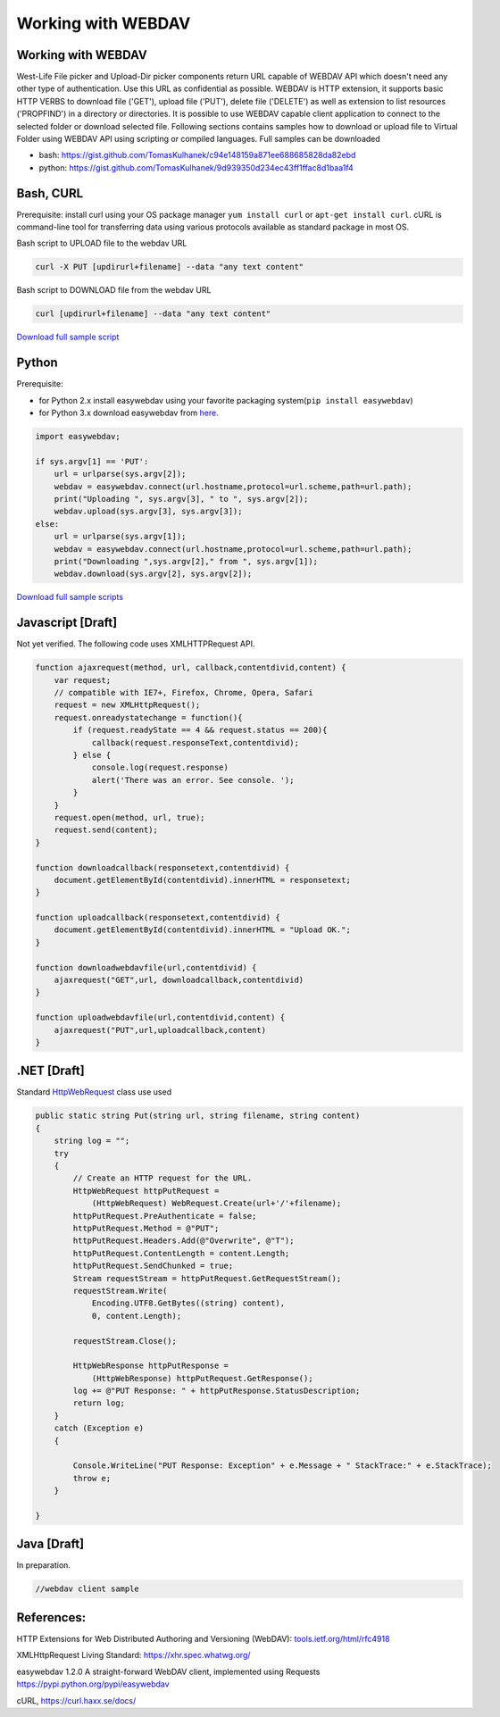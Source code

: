 Working with WEBDAV
===================

Working with WEBDAV
-------------------

West-Life File picker and Upload-Dir picker components return URL
capable of WEBDAV API which doesn't need any other type of
authentication. Use this URL as confidential as possible. WEBDAV is HTTP
extension, it supports basic HTTP VERBS to download file ('GET'), upload
file ('PUT'), delete file ('DELETE') as well as extension to list
resources ('PROPFIND') in a directory or directories. It is possible to
use WEBDAV capable client application to connect to the selected folder
or download selected file. Following sections contains samples how to
download or upload file to Virtual Folder using WEBDAV API using
scripting or compiled languages. Full samples can be downloaded

-  bash:
   https://gist.github.com/TomasKulhanek/c94e148159a871ee688685828da82ebd
-  python:
   https://gist.github.com/TomasKulhanek/9d939350d234ec43ff1ffac8d1baa1f4

Bash, CURL
----------

Prerequisite: install curl using your OS package manager
``yum install curl`` or ``apt-get install curl``. cURL is command-line
tool for transferring data using various protocols available as standard
package in most OS.

Bash script to UPLOAD file to the webdav URL

.. code:: bash

    curl -X PUT [updirurl+filename] --data "any text content"

Bash script to DOWNLOAD file from the webdav URL

.. code:: bash

    curl [updirurl+filename] --data "any text content"

`Download full sample
script <https://gist.github.com/TomasKulhanek/c94e148159a871ee688685828da82ebd>`__

Python
------

Prerequisite:

-  for Python 2.x install easywebdav using your favorite packaging
   system(\ ``pip install easywebdav``)
-  for Python 3.x download easywebdav from
   `here <https://raw.githubusercontent.com/h2020-westlife-eu/west-life-wp6/dev/wp6-virtualfolder/src/WP6Service2/WebDavClientTest/python/easywebdav.py>`__.

.. code:: python

    import easywebdav;

    if sys.argv[1] == 'PUT':
        url = urlparse(sys.argv[2]);
        webdav = easywebdav.connect(url.hostname,protocol=url.scheme,path=url.path);
        print("Uploading ", sys.argv[3], " to ", sys.argv[2]);
        webdav.upload(sys.argv[3], sys.argv[3]);
    else:
        url = urlparse(sys.argv[1]);
        webdav = easywebdav.connect(url.hostname,protocol=url.scheme,path=url.path);
        print("Downloading ",sys.argv[2]," from ", sys.argv[1]);
        webdav.download(sys.argv[2], sys.argv[2]);

`Download full sample
scripts <https://gist.github.com/TomasKulhanek/9d939350d234ec43ff1ffac8d1baa1f4>`__

Javascript [Draft]
------------------

Not yet verified. The following code uses XMLHTTPRequest API.

.. code:: javascript

    function ajaxrequest(method, url, callback,contentdivid,content) {
        var request;
        // compatible with IE7+, Firefox, Chrome, Opera, Safari
        request = new XMLHttpRequest();
        request.onreadystatechange = function(){
            if (request.readyState == 4 && request.status == 200){
                callback(request.responseText,contentdivid);
            } else {
                console.log(request.response)
                alert('There was an error. See console. ');
            }
        }
        request.open(method, url, true);
        request.send(content);
    }

    function downloadcallback(responsetext,contentdivid) {
        document.getElementById(contentdivid).innerHTML = responsetext;
    }

    function uploadcallback(responsetext,contentdivid) {
        document.getElementById(contentdivid).innerHTML = "Upload OK.";
    }

    function downloadwebdavfile(url,contentdivid) {
        ajaxrequest("GET",url, downloadcallback,contentdivid)
    }

    function uploadwebdavfile(url,contentdivid,content) {
        ajaxrequest("PUT",url,uploadcallback,content)
    }

.NET [Draft]
------------

Standard
`HttpWebRequest <https://msdn.microsoft.com/en-us/library/system.net.httpwebrequest.aspx>`__
class use used

.. code:: csharp

            public static string Put(string url, string filename, string content)
            {
                string log = "";
                try
                {
                    // Create an HTTP request for the URL.
                    HttpWebRequest httpPutRequest =
                        (HttpWebRequest) WebRequest.Create(url+'/'+filename);
                    httpPutRequest.PreAuthenticate = false;                
                    httpPutRequest.Method = @"PUT";                
                    httpPutRequest.Headers.Add(@"Overwrite", @"T");                
                    httpPutRequest.ContentLength = content.Length;                
                    httpPutRequest.SendChunked = true;                
                    Stream requestStream = httpPutRequest.GetRequestStream();
                    requestStream.Write(
                        Encoding.UTF8.GetBytes((string) content),
                        0, content.Length);

                    requestStream.Close();

                    HttpWebResponse httpPutResponse =
                        (HttpWebResponse) httpPutRequest.GetResponse();                
                    log += @"PUT Response: " + httpPutResponse.StatusDescription;
                    return log;
                }
                catch (Exception e)
                {

                    Console.WriteLine("PUT Response: Exception" + e.Message + " StackTrace:" + e.StackTrace);
                    throw e;
                }

            }

Java [Draft]
------------

In preparation.

.. code:: java

    //webdav client sample

References:
-----------

HTTP Extensions for Web Distributed Authoring and Versioning (WebDAV):
`tools.ietf.org/html/rfc4918 <https://tools.ietf.org/html/rfc4918>`__

XMLHttpRequest Living Standard: https://xhr.spec.whatwg.org/

easywebdav 1.2.0 A straight-forward WebDAV client, implemented using
Requests https://pypi.python.org/pypi/easywebdav

cURL, https://curl.haxx.se/docs/
